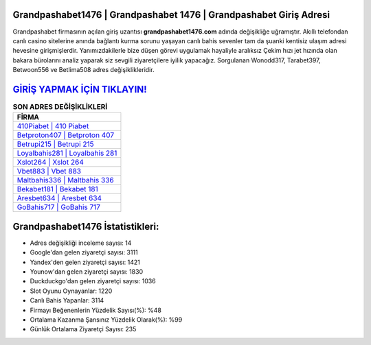 ﻿Grandpashabet1476 | Grandpashabet 1476 | Grandpashabet Giriş Adresi
===================================

.. image:: images/grandpashabet-giris.jpg
   :width: 600
   
Grandpashabet firmasının açılan giriş uzantısı **grandpashabet1476.com** adında değişikliğe uğramıştır. Akıllı telefondan canlı casino sitelerine anında bağlantı kurma sorunu yaşayan canlı bahis sevenler tam da şuanki kentisiz ulaşım adresi hevesine girişmişlerdir. Yanımızdakilerle bize düşen görevi uygulamak hayaliyle aralıksız Çekim hızı jet hızında olan bakara bürolarını analiz yaparak siz sevgili ziyaretçilere iyilik yapacağız. Sorgulanan Wonodd317, Tarabet397, Betwoon556 ve Betlima508 adres değişiklikleridir.

`GİRİŞ YAPMAK İÇİN TIKLAYIN! <https://urlday.cc/git>`_
==============

.. list-table:: **SON ADRES DEĞİŞİKLİKLERİ**
   :widths: 100
   :header-rows: 1

   * - FİRMA
   * - `410Piabet | 410 Piabet <410piabet-410-piabet-piabet-giris-adresi.html>`_
   * - `Betproton407 | Betproton 407 <betproton407-betproton-407-betproton-giris-adresi.html>`_
   * - `Betrupi215 | Betrupi 215 <betrupi215-betrupi-215-betrupi-giris-adresi.html>`_	 
   * - `Loyalbahis281 | Loyalbahis 281 <loyalbahis281-loyalbahis-281-loyalbahis-giris-adresi.html>`_	 
   * - `Xslot264 | Xslot 264 <xslot264-xslot-264-xslot-giris-adresi.html>`_ 
   * - `Vbet883 | Vbet 883 <vbet883-vbet-883-vbet-giris-adresi.html>`_
   * - `Maltbahis336 | Maltbahis 336 <maltbahis336-maltbahis-336-maltbahis-giris-adresi.html>`_	 
   * - `Bekabet181 | Bekabet 181 <bekabet181-bekabet-181-bekabet-giris-adresi.html>`_
   * - `Aresbet634 | Aresbet 634 <aresbet634-aresbet-634-aresbet-giris-adresi.html>`_
   * - `GoBahis717 | GoBahis 717 <gobahis717-gobahis-717-gobahis-giris-adresi.html>`_
	 
Grandpashabet1476 İstatistikleri:
===================================	 
* Adres değişikliği inceleme sayısı: 14
* Google'dan gelen ziyaretçi sayısı: 3111
* Yandex'den gelen ziyaretçi sayısı: 1421
* Younow'dan gelen ziyaretçi sayısı: 1830
* Duckduckgo'dan gelen ziyaretçi sayısı: 1036
* Slot Oyunu Oynayanlar: 1220
* Canlı Bahis Yapanlar: 3114
* Firmayı Beğenenlerin Yüzdelik Sayısı(%): %48
* Ortalama Kazanma Şansınız Yüzdelik Olarak(%): %99
* Günlük Ortalama Ziyaretçi Sayısı: 235
